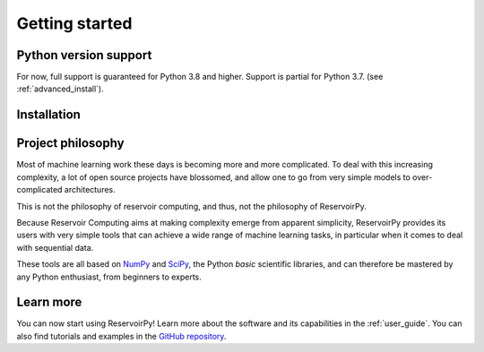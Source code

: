.. _get_started:

===============
Getting started
===============


Python version support
======================

For now, full support is guaranteed for Python 3.8 and higher. Support is partial for Python 3.7.
(see :ref:`advanced_install`).


Installation
============

.. grid:: 1 1 2 2
    :gutter: 3

    .. grid-item-card::
        :class-card: install-card
        :shadow: md

        Installing stable release (v0.3.0)
        ^^^^^^^^^^^^^^^^^^^^^^^^^^^^^^^^^^

        ReservoirPy can be installed via pip from `PyPI <https://pypi.org/project/reservoirpy>`__.

        ++++++++++++++++++++++

        .. code-block:: bash

            pip install reservoirpy

    .. grid-item-card::
        :class-card: install-card
        :shadow: md

        Installing previous stable release (v0.2.4)
        ^^^^^^^^^^^^^^^^^^^^^^^^^^^^^^^^^^^^^^^^^^^

        User guide of v0.2.4 can be found at :ref:`compat`.

        ++++++++++++++++++++++

        .. code-block:: bash

            pip install reservoirpy==0.2.4

    .. grid-item-card::
        :class-card: install-card
        :columns: 12
        :shadow: md

        Complete installation guide
        ^^^^^^^^^^^^^^^^^^^^^^^^^^^

        A complete walkthrough for beginners and some instructions for developers.

        .. button-ref:: ../developer_guide/advanced_install
            :color: secondary
            :click-parent:

            Learn more


Project philosophy
==================

Most of machine learning work these days is becoming more and more complicated.
To deal with this increasing complexity, a lot of open source projects have
blossomed, and allow one to go from very simple models to over-complicated
architectures.

This is not the philosophy of reservoir computing, and thus, not the philosophy
of ReservoirPy.

Because Reservoir Computing aims at making complexity emerge from apparent simplicity,
ReservoirPy provides its users with very simple tools that can achieve a wide range
of machine learning tasks, in particular when it comes to deal with sequential data.

These tools are all based on `NumPy <https://numpy.org/>`_ and `SciPy <https://www.scipy.org/>`_,
the Python *basic* scientific libraries, and can therefore be mastered by any Python enthusiast,
from beginners to experts.


Learn more
==========

You can now start using ReservoirPy! Learn more about the software and its capabilities in the :ref:`user_guide`.
You can also find tutorials and examples in the `GitHub repository
<https://github.com/reservoirpy/reservoirpy/tree/master/tutorials>`_.
